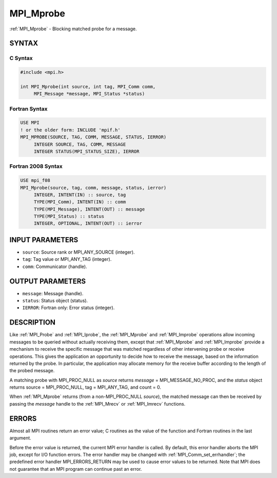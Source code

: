 .. _mpi_mprobe:


MPI_Mprobe
==========

.. include_body

:ref:`MPI_Mprobe` - Blocking matched probe for a message.


SYNTAX
------


C Syntax
^^^^^^^^

.. code-block:: c

   #include <mpi.h>

   int MPI_Mprobe(int source, int tag, MPI_Comm comm,
   	MPI_Message *message, MPI_Status *status)


Fortran Syntax
^^^^^^^^^^^^^^

.. code-block:: fortran

   USE MPI
   ! or the older form: INCLUDE 'mpif.h'
   MPI_MPROBE(SOURCE, TAG, COMM, MESSAGE, STATUS, IERROR)
   	INTEGER	SOURCE, TAG, COMM, MESSAGE
   	INTEGER	STATUS(MPI_STATUS_SIZE), IERROR


Fortran 2008 Syntax
^^^^^^^^^^^^^^^^^^^

.. code-block:: fortran

   USE mpi_f08
   MPI_Mprobe(source, tag, comm, message, status, ierror)
   	INTEGER, INTENT(IN) :: source, tag
   	TYPE(MPI_Comm), INTENT(IN) :: comm
   	TYPE(MPI_Message), INTENT(OUT) :: message
   	TYPE(MPI_Status) :: status
   	INTEGER, OPTIONAL, INTENT(OUT) :: ierror


INPUT PARAMETERS
----------------
* ``source``: Source rank or MPI_ANY_SOURCE (integer).
* ``tag``: Tag value or MPI_ANY_TAG (integer).
* ``comm``: Communicator (handle).

OUTPUT PARAMETERS
-----------------
* ``message``: Message (handle).
* ``status``: Status object (status).
* ``IERROR``: Fortran only: Error status (integer).

DESCRIPTION
-----------

Like :ref:`MPI_Probe` and :ref:`MPI_Iprobe`, the :ref:`MPI_Mprobe` and :ref:`MPI_Improbe` operations
allow incoming messages to be queried without actually receiving them,
except that :ref:`MPI_Mprobe` and :ref:`MPI_Improbe` provide a mechanism to receive
the specific message that was matched regardless of other intervening
probe or receive operations. This gives the application an opportunity
to decide how to receive the message, based on the information returned
by the probe. In particular, the application may allocate memory for the
receive buffer according to the length of the probed message.

A matching probe with MPI_PROC_NULL as *source* returns *message* =
MPI_MESSAGE_NO_PROC, and the *status* object returns source =
MPI_PROC_NULL, tag = MPI_ANY_TAG, and count = 0.

When :ref:`MPI_Mprobe` returns (from a non-MPI_PROC_NULL *source*), the matched
message can then be received by passing the *message* handle to the
:ref:`MPI_Mrecv` or :ref:`MPI_Imrecv` functions.


ERRORS
------

Almost all MPI routines return an error value; C routines as the value
of the function and Fortran routines in the last argument.

Before the error value is returned, the current MPI error handler is
called. By default, this error handler aborts the MPI job, except for
I/O function errors. The error handler may be changed with
:ref:`MPI_Comm_set_errhandler`; the predefined error handler MPI_ERRORS_RETURN
may be used to cause error values to be returned. Note that MPI does not
guarantee that an MPI program can continue past an error.


.. seealso::
   ::

   MPI_Improbe
   MPI_Probe
   MPI_Iprobe
   MPI_Mrecv
   MPI_Imrecv
      MPI_Cancel
